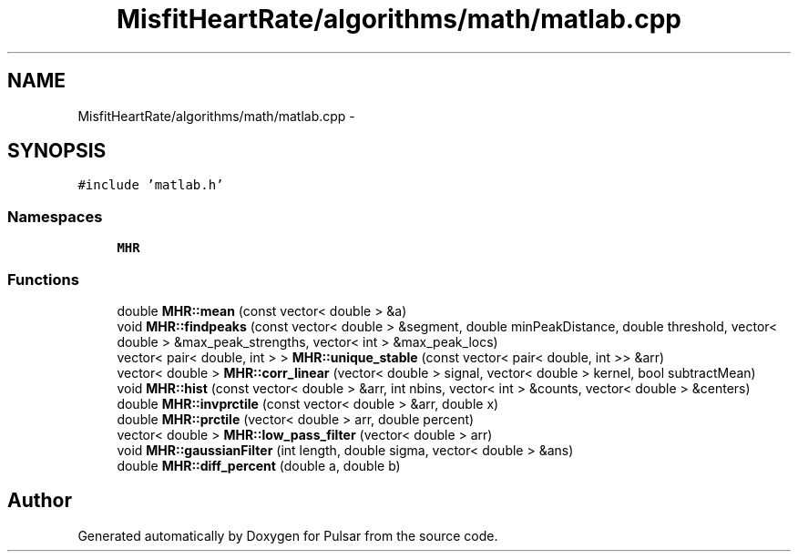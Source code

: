 .TH "MisfitHeartRate/algorithms/math/matlab.cpp" 3 "Fri Aug 22 2014" "Pulsar" \" -*- nroff -*-
.ad l
.nh
.SH NAME
MisfitHeartRate/algorithms/math/matlab.cpp \- 
.SH SYNOPSIS
.br
.PP
\fC#include 'matlab\&.h'\fP
.br

.SS "Namespaces"

.in +1c
.ti -1c
.RI " \fBMHR\fP"
.br
.in -1c
.SS "Functions"

.in +1c
.ti -1c
.RI "double \fBMHR::mean\fP (const vector< double > &a)"
.br
.ti -1c
.RI "void \fBMHR::findpeaks\fP (const vector< double > &segment, double minPeakDistance, double threshold, vector< double > &max_peak_strengths, vector< int > &max_peak_locs)"
.br
.ti -1c
.RI "vector< pair< double, int > > \fBMHR::unique_stable\fP (const vector< pair< double, int >> &arr)"
.br
.ti -1c
.RI "vector< double > \fBMHR::corr_linear\fP (vector< double > signal, vector< double > kernel, bool subtractMean)"
.br
.ti -1c
.RI "void \fBMHR::hist\fP (const vector< double > &arr, int nbins, vector< int > &counts, vector< double > &centers)"
.br
.ti -1c
.RI "double \fBMHR::invprctile\fP (const vector< double > &arr, double x)"
.br
.ti -1c
.RI "double \fBMHR::prctile\fP (vector< double > arr, double percent)"
.br
.ti -1c
.RI "vector< double > \fBMHR::low_pass_filter\fP (vector< double > arr)"
.br
.ti -1c
.RI "void \fBMHR::gaussianFilter\fP (int length, double sigma, vector< double > &ans)"
.br
.ti -1c
.RI "double \fBMHR::diff_percent\fP (double a, double b)"
.br
.in -1c
.SH "Author"
.PP 
Generated automatically by Doxygen for Pulsar from the source code\&.
